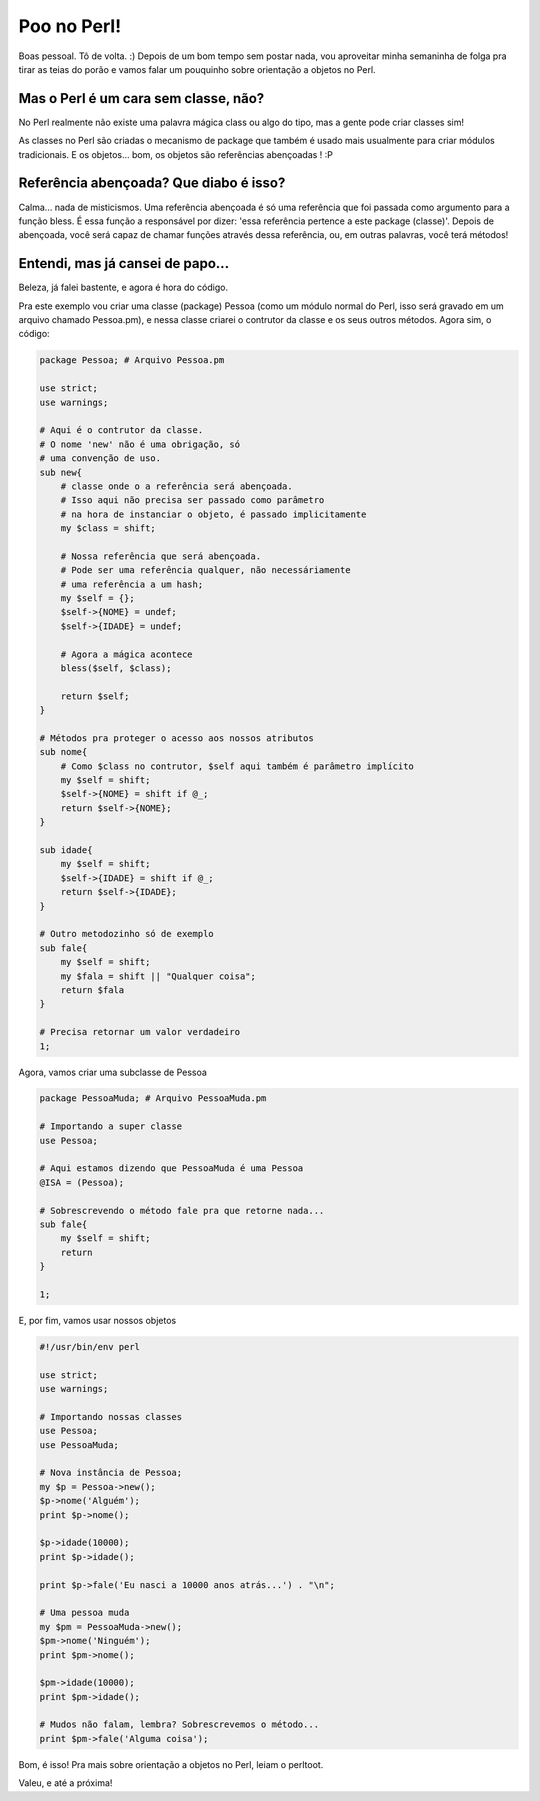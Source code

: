 .. post:: Dec 28, 2011
   :tags: computisses
   :author: Juca Crispim


Poo no Perl!
============

Boas pessoal. Tô de volta. :) Depois de um bom tempo sem postar nada, vou
aproveitar minha semaninha de folga pra tirar as teias do porão e vamos falar
um pouquinho sobre orientação a objetos no Perl.


Mas o Perl é um cara sem classe, não?
-------------------------------------

No Perl realmente não existe uma palavra mágica class ou algo do tipo, mas a
gente pode criar classes sim!

As classes no Perl são criadas o mecanismo de package que também é usado mais
usualmente para criar módulos tradicionais. E os objetos... bom, os objetos são
referências abençoadas ! :P


Referência abençoada? Que diabo é isso?
---------------------------------------

Calma... nada de misticismos. Uma referência abençoada é só uma referência que
foi passada como argumento para a função bless. É essa função a responsável por
dizer: 'essa referência pertence a este package (classe)'. Depois de abençoada,
você será capaz de chamar funções através dessa referência, ou, em outras
palavras, você terá métodos!


Entendi, mas já cansei de papo...
---------------------------------

Beleza, já falei bastente, e agora é hora do código.

Pra este exemplo vou criar uma classe (package) Pessoa (como um módulo normal
do Perl, isso será gravado em um arquivo chamado Pessoa.pm), e nessa classe
criarei o contrutor da classe e os seus outros métodos. Agora sim, o código:

.. code-block:: perl

   package Pessoa; # Arquivo Pessoa.pm

   use strict;
   use warnings;

   # Aqui é o contrutor da classe.
   # O nome 'new' não é uma obrigação, só
   # uma convenção de uso.
   sub new{
       # classe onde o a referência será abençoada.
       # Isso aqui não precisa ser passado como parâmetro
       # na hora de instanciar o objeto, é passado implicitamente
       my $class = shift;

       # Nossa referência que será abençoada.
       # Pode ser uma referência qualquer, não necessáriamente
       # uma referência a um hash;
       my $self = {};
       $self->{NOME} = undef;
       $self->{IDADE} = undef;

       # Agora a mágica acontece
       bless($self, $class);

       return $self;
   }

   # Métodos pra proteger o acesso aos nossos atributos
   sub nome{
       # Como $class no contrutor, $self aqui também é parâmetro implícito
       my $self = shift;
       $self->{NOME} = shift if @_;
       return $self->{NOME};
   }

   sub idade{
       my $self = shift;
       $self->{IDADE} = shift if @_;
       return $self->{IDADE};
   }

   # Outro metodozinho só de exemplo
   sub fale{
       my $self = shift;
       my $fala = shift || "Qualquer coisa";
       return $fala
   }

   # Precisa retornar um valor verdadeiro
   1;

Agora, vamos criar uma subclasse de Pessoa

.. code-block:: perl

   package PessoaMuda; # Arquivo PessoaMuda.pm

   # Importando a super classe
   use Pessoa;

   # Aqui estamos dizendo que PessoaMuda é uma Pessoa
   @ISA = (Pessoa);

   # Sobrescrevendo o método fale pra que retorne nada...
   sub fale{
       my $self = shift;
       return
   }

   1;

E, por fim, vamos usar nossos objetos

.. code-block:: perl

   #!/usr/bin/env perl

   use strict;
   use warnings;

   # Importando nossas classes
   use Pessoa;
   use PessoaMuda;

   # Nova instância de Pessoa;
   my $p = Pessoa->new();
   $p->nome('Alguém');
   print $p->nome();

   $p->idade(10000);
   print $p->idade();

   print $p->fale('Eu nasci a 10000 anos atrás...') . "\n";

   # Uma pessoa muda
   my $pm = PessoaMuda->new();
   $pm->nome('Ninguém');
   print $pm->nome();

   $pm->idade(10000);
   print $pm->idade();

   # Mudos não falam, lembra? Sobrescrevemos o método...
   print $pm->fale('Alguma coisa');

Bom, é isso! Pra mais sobre orientação a objetos no Perl, leiam o perltoot.

Valeu, e até a próxima!
